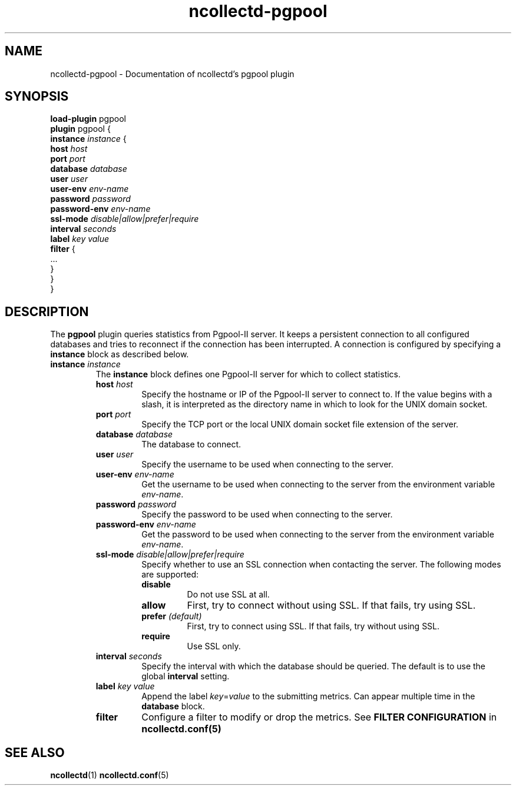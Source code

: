 .\" SPDX-License-Identifier: GPL-2.0-only
.TH ncollectd-pgpool 5 "@NCOLLECTD_DATE@" "@NCOLLECTD_VERSION@" "ncollectd pgpool man page"
.SH NAME
ncollectd-pgpool \- Documentation of ncollectd's pgpool plugin
.SH SYNOPSIS
\fBload-plugin\fP pgpool
.br
\fBplugin\fP pgpool {
    \fBinstance\fP \fIinstance\fP {
        \fBhost\fP \fIhost\fP
        \fBport\fP \fIport\fP
        \fBdatabase\fP \fIdatabase\fP
        \fBuser\fP \fIuser\fP
        \fBuser-env\fP \fIenv-name\fP
        \fBpassword\fP \fIpassword\fP
        \fBpassword-env\fP \fIenv-name\fP
        \fBssl-mode\fP \fIdisable|allow|prefer|require\fP
        \fBinterval\fP \fIseconds\fP
        \fBlabel\fP \fIkey\fP \fIvalue\fP
        \fBfilter\fP {
            ...
        }
    }
.br
}
.SH DESCRIPTION
The \fBpgpool\fP plugin queries statistics from Pgpool-II server. It
keeps a persistent connection to all configured databases and tries to
reconnect if the connection has been interrupted. A connection is configured by
specifying a \fBinstance\fP block as described below.
.TP
\fBinstance\fP \fIinstance\fP
The \fBinstance\fP block defines one Pgpool-II server for which to collect
statistics.
.RS
.TP
\fBhost\fP \fIhost\fP
Specify the hostname or IP of the Pgpool-II server to connect to. If the
value begins with a slash, it is interpreted as the directory name in which to
look for the UNIX domain socket.
.TP
\fBport\fP \fIport\fP
Specify the TCP port or the local UNIX domain socket file extension of the
server.
.TP
\fBdatabase\fP \fIdatabase\fP
The database to connect.
.TP
\fBuser\fP \fIuser\fP
Specify the username to be used when connecting to the server.
.TP
\fBuser-env\fP \fIenv-name\fP
Get the username to be used when connecting to the server from the
environment variable \fIenv-name\fP.
.TP
\fBpassword\fP \fIpassword\fP
Specify the password to be used when connecting to the server.
.TP
\fBpassword-env\fP \fIenv-name\fP
Get the password to be used when connecting to the server from the
environment variable \fIenv-name\fP.
.TP
\fBssl-mode\fP \fIdisable|allow|prefer|require\fP
Specify whether to use an SSL connection when contacting the server. The
following modes are supported:
.RS
.TP
\fBdisable\fP
Do not use SSL at all.
.TP
\fBallow\fP
First, try to connect without using SSL. If that fails, try using SSL.
.TP
\fBprefer\fP \fI(default)\fP
First, try to connect using SSL. If that fails, try without using SSL.
.TP
\fBrequire\fP
Use SSL only.
.RE
.TP
\fBinterval\fP \fIseconds\fP
Specify the interval with which the database should be queried.
The default is to use the global \fBinterval\fP setting.
.TP
\fBlabel\fP \fIkey\fP \fIvalue\fP
Append the label \fIkey\fP=\fIvalue\fP to the submitting metrics. Can appear
multiple time in the \fBdatabase\fP block.
.TP
\fBfilter\fP
Configure a filter to modify or drop the metrics. See \fBFILTER CONFIGURATION\fP in
.BR ncollectd.conf(5)
.SH "SEE ALSO"
.BR ncollectd (1)
.BR ncollectd.conf (5)
